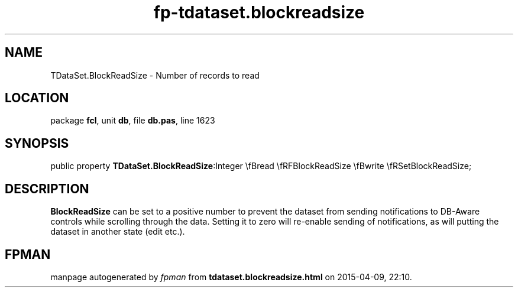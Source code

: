 .\" file autogenerated by fpman
.TH "fp-tdataset.blockreadsize" 3 "2014-03-14" "fpman" "Free Pascal Programmer's Manual"
.SH NAME
TDataSet.BlockReadSize - Number of records to read
.SH LOCATION
package \fBfcl\fR, unit \fBdb\fR, file \fBdb.pas\fR, line 1623
.SH SYNOPSIS
public property  \fBTDataSet.BlockReadSize\fR:Integer \\fBread \\fRFBlockReadSize \\fBwrite \\fRSetBlockReadSize;
.SH DESCRIPTION
\fBBlockReadSize\fR can be set to a positive number to prevent the dataset from sending notifications to DB-Aware controls while scrolling through the data. Setting it to zero will re-enable sending of notifications, as will putting the dataset in another state (edit etc.).


.SH FPMAN
manpage autogenerated by \fIfpman\fR from \fBtdataset.blockreadsize.html\fR on 2015-04-09, 22:10.

